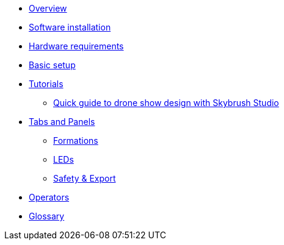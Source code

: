 * xref:overview.adoc[Overview]
* xref:install.adoc[Software installation]
* xref:hardware.adoc[Hardware requirements]
* xref:setup.adoc[Basic setup]
* xref:tutorials/index.adoc[Tutorials]
** xref:tutorials/easy-drone-show-design.adoc[Quick guide to drone show design with Skybrush Studio]
* xref:panels/index.adoc[Tabs and Panels]
** xref:panels/formations.adoc[Formations]
** xref:panels/leds.adoc[LEDs]
** xref:panels/safety_export.adoc[Safety & Export]
* xref:operators.adoc[Operators]
* xref:glossary.adoc[Glossary]

